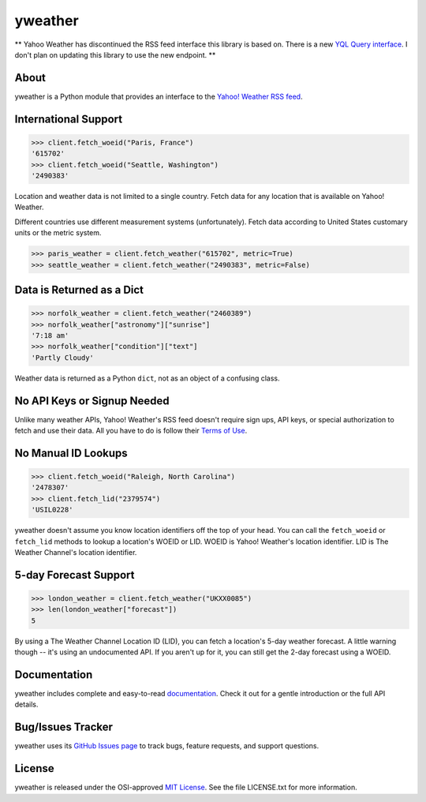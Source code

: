 yweather
========

** Yahoo Weather has discontinued the RSS feed interface this library is based on. There is a new `YQL Query interface <https://developer.yahoo.com/weather/>`_. I don't plan on updating this library to use the new endpoint. **

About
-----

yweather is a Python module that provides an interface to the `Yahoo! Weather RSS feed <http://developer.yahoo.com/weather/>`_.

International Support
---------------------

.. code:: python

    >>> client.fetch_woeid("Paris, France")
    '615702'
    >>> client.fetch_woeid("Seattle, Washington")
    '2490383'

Location and weather data is not limited to a single country. Fetch data for any location that is available on Yahoo! Weather.

Different countries use different measurement systems (unfortunately). Fetch data according to United States customary units or the metric system.

.. code:: python

    >>> paris_weather = client.fetch_weather("615702", metric=True)
    >>> seattle_weather = client.fetch_weather("2490383", metric=False)

Data is Returned as a Dict
--------------------------

.. code:: python

    >>> norfolk_weather = client.fetch_weather("2460389")
    >>> norfolk_weather["astronomy"]["sunrise"]
    '7:18 am'
    >>> norfolk_weather["condition"]["text"]
    'Partly Cloudy'

Weather data is returned as a Python ``dict``, not as an object of a confusing class.

No API Keys or Signup Needed
----------------------------

Unlike many weather APIs, Yahoo! Weather's RSS feed doesn't require sign ups, API keys, or special authorization to fetch and use their data. All you have to do is follow their `Terms of Use <http://developer.yahoo.com/weather/#terms>`_.

No Manual ID Lookups
--------------------

.. code:: python

    >>> client.fetch_woeid("Raleigh, North Carolina")
    '2478307'
    >>> client.fetch_lid("2379574")
    'USIL0228'

yweather doesn't assume you know location identifiers off the top of your head. You can call the ``fetch_woeid`` or ``fetch_lid`` methods to lookup a location's WOEID or LID. WOEID is Yahoo! Weather's location identifier. LID is The Weather Channel's location identifier.

5-day Forecast Support
----------------------

.. code:: python

    >>> london_weather = client.fetch_weather("UKXX0085")
    >>> len(london_weather["forecast"])
    5

By using a The Weather Channel Location ID (LID), you can fetch a location's 5-day weather forecast. A little warning though -- it's using an undocumented API. If you aren't up for it, you can still get the 2-day forecast using a WOEID.

Documentation
-------------

yweather includes complete and easy-to-read `documentation <https://yweather.readthedocs.org/>`_. Check it out for a gentle introduction or the full API details.

Bug/Issues Tracker
------------------

yweather uses its `GitHub Issues page <https://github.com/tsroten/yweather/issues>`_ to track bugs, feature requests, and support questions.

License
-------

yweather is released under the OSI-approved `MIT License <http://opensource.org/licenses/MIT>`_. See the file LICENSE.txt for more information.
